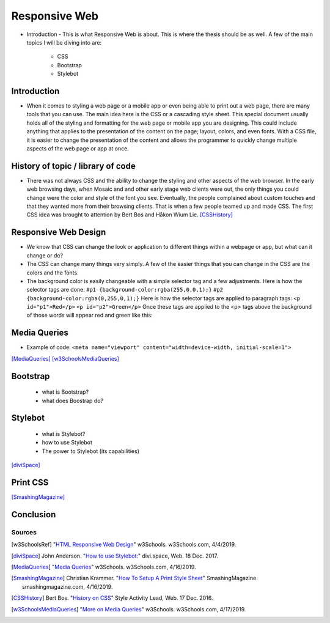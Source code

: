 Responsive Web
======================

* Introduction - This is what Responsive Web is about.  This is where the thesis
  should be as well.
  A few of the main topics I will be diving into are:

    * CSS
    * Bootstrap
    * Stylebot

Introduction
~~~~~~~~~~~~

* When it comes to styling a web page or a mobile app or even being able to print
  out a web page, there are many tools that you can use.  The main idea here is
  the CSS or a cascading style sheet.  This special document usually holds all of
  the styling and formatting for the web page or mobile app you are designing.
  This could include anything that applies to the presentation of the content on
  the page; layout, colors, and even fonts.  With a CSS file, it is easier to change
  the presentation of the content and allows the programmer to quickly change
  multiple aspects of the web page or app at once.

History of topic / library of code
~~~~~~~~~~~~~~~~~~~~~~~~~~~~~~~~~~
* There was not always CSS and the ability to change the styling and other aspects
  of the web browser.  In the early web browsing days, when Mosaic and and other
  early stage web clients were out, the only things you could change were the color
  and style of the font you see.  Eventually, the people complained about custom
  touches and that they wanted more from their browsing clients.  That is when a few
  people teamed up and made CSS.  The first CSS idea was brought to attention by
  Bert Bos and Håkon Wium Lie. [CSSHistory]_

Responsive Web Design
~~~~~~~~~~~~~~~~~~~~~
* We know that CSS can change the look or application to different things within
  a webpage or app, but what can it change or do?

* The CSS can change many things very simply.  A few of the easier things that
  you can change in the CSS are the colors and the fonts.

* The background color is easily changeable with a simple selector tag and a few
  adjustments. Here is how the selector tags are done:
  ``#p1 {background-color:rgba(255,0,0,1);}``
  ``#p2 {background-color:rgba(0,255,0,1);}``
  Here is how the selector tags are applied to paragraph tags:
  ``<p id="p1">Red</p>``
  ``<p id="p2">Green</p>``
  Once these tags are applied to the <p> tags above the background of those words will
  appear red and green like this:

.. image:: ColorDemo.PNG
    :width: 25%

 [w3SchoolsRef]_
Media Queries
~~~~~~~~~~~~~

* Example of code:
  ``<meta name="viewport" content="width=device-width, initial-scale=1">``

.. code-block:: html
    :caption: viewport

    <meta name="viewport" content="width=device-width, initial-scale=1">

[MediaQueries]_
[w3SchoolsMediaQueries]_

Bootstrap
~~~~~~~~~
    * what is Bootstrap?

    * what does Boostrap do?

Stylebot
~~~~~~~~
    * what is Stylebot?
    * how to use Stylebot
    * The power to Stylebot (its capabilities)

[diviSpace]_

Print CSS
~~~~~~~~~~~~

[SmashingMagazine]_

Conclusion
~~~~~~~~~~

Sources
------------
.. [w3SchoolsRef] "`HTML Responsive Web Design <https://www.w3schools.com/html/html_responsive.asp>`_" w3Schools. w3Schools.com, 4/4/2019.
.. [diviSpace] John Anderson. "`How to use Stylebot: <https://divi.space/css-course/how-to-use-stylebot-to-manipulate-css-on-the-fly/>`_" divi.space, Web. 18 Dec. 2017.
.. [MediaQueries] "`Media Queries <https://www.w3schools.com/css/css_rwd_mediaqueries.asp>`_" w3Schools. w3Schools.com, 4/16/2019.
.. [SmashingMagazine] Christian Krammer. "`How To Setup A Print Style Sheet <https://www.smashingmagazine.com/2011/11/how-to-set-up-a-print-style-sheet/>`_" SmashingMagazine. smashingmagazine.com, 4/16/2019.
.. [CSSHistory] Bert Bos. "`History on CSS <https://www.w3.org/Style/CSS20/history.html>`_" Style Activity Lead, Web. 17 Dec. 2016.
.. [w3SchoolsMediaQueries] "`More on Media Queries <https://www.w3schools.com/cssref/css3_pr_mediaquery.asp>`_" w3Schools. w3Schools.com, 4/17/2019.




